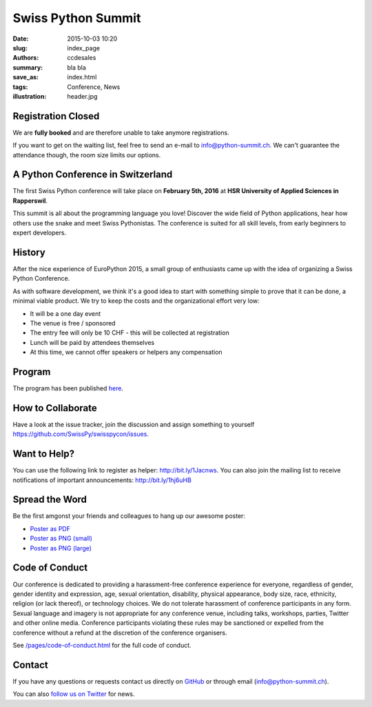 Swiss Python Summit
###################

:date: 2015-10-03 10:20
:slug: index_page
:authors: ccdesales
:summary: bla bla
:save_as: index.html
:tags: Conference, News
:illustration: header.jpg

Registration Closed
===================

We are **fully booked** and are therefore unable to take anymore registrations.

If you want to get on the waiting list, feel free to send an e-mail to
`info@python-summit.ch <mailto:info@python-summit.ch?subject=Please%20put%20me%20on%20the%20waiting%20list>`__.
We can't guarantee the attendance though, the room size limits our options.

A Python Conference in Switzerland
==================================

The first Swiss Python conference will take place on **February 5th, 2016** at
**HSR University of Applied Sciences in Rapperswil**.

This summit is all about the programming language you love!
Discover the wide field of Python applications, hear how others use the snake
and meet Swiss Pythonistas. The conference is suited for all skill levels,
from early beginners to expert developers.

.. image:: /images/hsr.jpg
    :alt: Aerial view of HSR

History
=======

After the nice experience of EuroPython 2015, a small group of enthusiasts came
up with the idea of organizing a Swiss Python Conference.

As with software development, we think it's a good idea to start with something
simple to prove that it can be done, a minimal viable product. We try to keep
the costs and the organizational effort very low:

* It will be a one day event
* The venue is free / sponsored
* The entry fee will only be 10 CHF - this will be collected at registration
* Lunch will be paid by attendees themselves
* At this time, we cannot offer speakers or helpers any compensation

Program
=======

The program has been published `here </pages/program.html>`__.

How to Collaborate
==================

Have a look at the issue tracker, join the discussion and assign something to
yourself https://github.com/SwissPy/swisspycon/issues.

Want to Help?
=============

You can use the following link to register as helper: http://bit.ly/1Jacnws. You
can also join the mailing list to receive notifications of important
announcements: http://bit.ly/1hj6uHB

Spread the Word
===============

Be the first amgonst your friends and colleagues to hang up our awesome poster:

* `Poster as PDF <./images/poster.pdf>`_
* `Poster as PNG (small) <./images/poster-small.png>`_
* `Poster as PNG (large) <./images/poster-big.png>`_

Code of Conduct
===============

Our conference is dedicated to providing a harassment-free conference experience
for everyone, regardless of gender, gender identity and expression, age, sexual
orientation, disability, physical appearance, body size, race, ethnicity,
religion (or lack thereof), or technology choices. We do not tolerate harassment
of conference participants in any form. Sexual language and imagery is not
appropriate for any conference venue, including talks, workshops, parties,
Twitter and other online media. Conference participants violating these rules
may be sanctioned or expelled from the conference without a refund at the
discretion of the conference organisers.

See `/pages/code-of-conduct.html </pages/code-of-conduct.html>`__ for the full
code of conduct.

Contact
=======

If you have any questions or requests contact us directly on
`GitHub <https://github.com/SwissPy/swisspycon>`_ or through email
(`info@python-summit.ch <info@python-summit.ch>`_).

You can also `follow us on Twitter <https://twitter.com/pythonsummit>`__ for
news.
